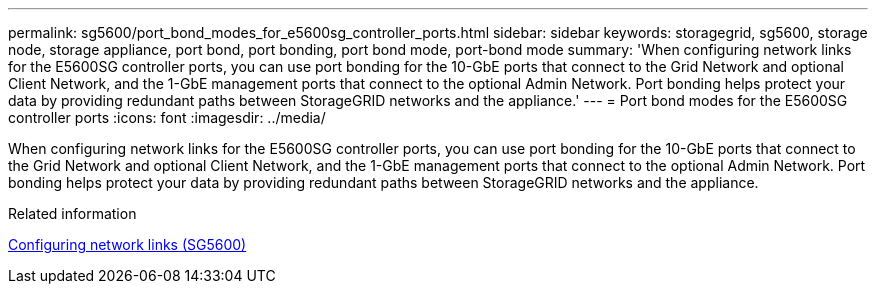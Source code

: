 ---
permalink: sg5600/port_bond_modes_for_e5600sg_controller_ports.html
sidebar: sidebar
keywords: storagegrid, sg5600, storage node, storage appliance, port bond, port bonding, port bond mode, port-bond mode 
summary: 'When configuring network links for the E5600SG controller ports, you can use port bonding for the 10-GbE ports that connect to the Grid Network and optional Client Network, and the 1-GbE management ports that connect to the optional Admin Network. Port bonding helps protect your data by providing redundant paths between StorageGRID networks and the appliance.'
---
= Port bond modes for the E5600SG controller ports
:icons: font
:imagesdir: ../media/

[.lead]
When configuring network links for the E5600SG controller ports, you can use port bonding for the 10-GbE ports that connect to the Grid Network and optional Client Network, and the 1-GbE management ports that connect to the optional Admin Network. Port bonding helps protect your data by providing redundant paths between StorageGRID networks and the appliance.

.Related information

xref:configuring_network_links_sg5600.adoc[Configuring network links (SG5600)]
